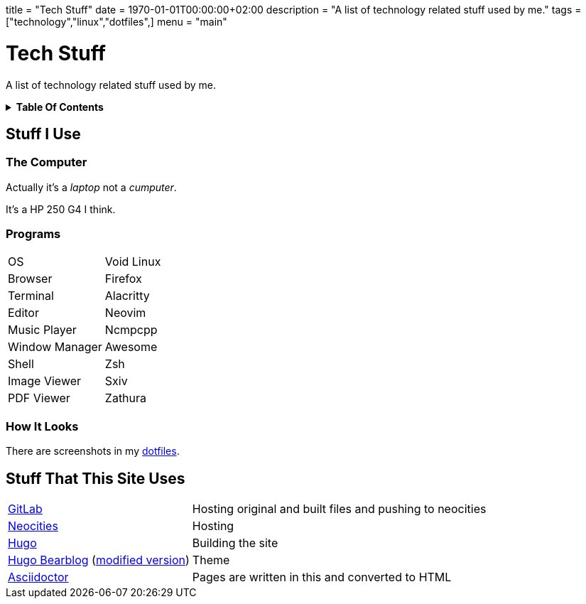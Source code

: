 +++
title = "Tech Stuff"
date = 1970-01-01T00:00:00+02:00
description = "A list of technology related stuff used by me."
tags = ["technology","linux","dotfiles",]
menu = "main"
+++

= Tech Stuff
:toc: macro
:toc-title!:

A list of technology related stuff used by me.

.*Table Of Contents*
[%collapsible]
====
toc::[]
====

== Stuff I Use

=== The Computer
Actually it's a _laptop_ not a _cumputer_.

It's a HP 250 G4 I think.

=== Programs
[horizontal]
OS:: Void Linux
Browser:: Firefox
Terminal:: Alacritty
Editor:: Neovim
Music Player:: Ncmpcpp
Window Manager:: Awesome
Shell:: Zsh
Image Viewer:: Sxiv
PDF Viewer:: Zathura

=== How It Looks
There are screenshots in my link:../dotfiles/[dotfiles].

== Stuff That This Site Uses
[horizontal]
https://gitlab.com/[GitLab]:: Hosting original and built files and pushing to neocities
https://neocities.org/[Neocities]:: Hosting
https://gohugo.io/[Hugo]:: Building the site
https://github.com/janraasch/hugo-bearblog/[Hugo Bearblog] (https://github.com/notchtc/hugo-bearblog[modified version]):: Theme
https://asciidoctor.org/[Asciidoctor]:: Pages are written in this and converted to HTML
